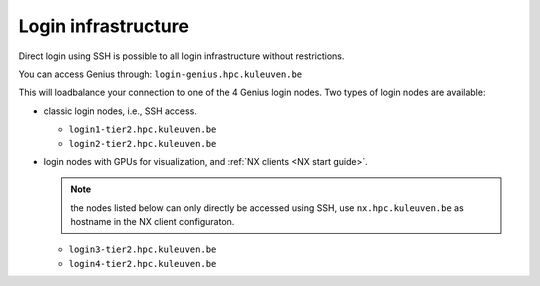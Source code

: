 Login infrastructure
--------------------

Direct login using SSH is possible to all login infrastructure without
restrictions.

You can access Genius through: ``login-genius.hpc.kuleuven.be``

This will loadbalance your connection to one of the 4 Genius login nodes.  
Two types of login nodes are available:

- classic login nodes, i.e., SSH access.

  - ``login1-tier2.hpc.kuleuven.be``
  - ``login2-tier2.hpc.kuleuven.be``

- login nodes with GPUs for visualization, and :ref:`NX clients
  <NX start guide>`.

  .. note::

     the nodes listed below can only directly be accessed using SSH,
     use ``nx.hpc.kuleuven.be`` as hostname in the NX client configuraton.

  - ``login3-tier2.hpc.kuleuven.be``
  - ``login4-tier2.hpc.kuleuven.be``
